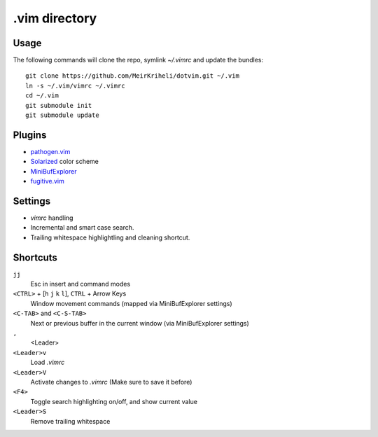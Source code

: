 ============================================================
.vim directory
============================================================

Usage
============

The following commands will clone the repo, symlink `~/.vimrc` and update the
bundles::

    git clone https://github.com/MeirKriheli/dotvim.git ~/.vim
    ln -s ~/.vim/vimrc ~/.vimrc
    cd ~/.vim
    git submodule init
    git submodule update


Plugins
============

* `pathogen.vim`_
* Solarized_ color scheme
* MiniBufExplorer_
* fugitive.vim_

.. _pathogen.vim: https://github.com/tpope/vim-pathogen
.. _Solarized: https://github.com/altercation/vim-colors-solarized
.. _MiniBufExplorer: https://github.com/fholgado/minibufexpl.vim
.. _fugitive.vim: https://github.com/tpope/vim-fugitive

Settings
============

* `vimrc` handling
* Incremental and smart case search.
* Trailing whitespace highlightling and cleaning shortcut.


Shortcuts
==============

``jj``
    Esc in insert and command modes
``<CTRL>`` + [``h`` ``j`` ``k`` ``l``], ``CTRL`` + Arrow Keys
    Window movement commands (mapped via MiniBufExplorer settings)
``<C-TAB>`` and ``<C-S-TAB>``
    Next or previous buffer in the current window (via MiniBufExplorer settings)
``,``
    <Leader>
``<Leader>v``
    Load `.vimrc`
``<Leader>V``
    Activate changes to `.vimrc` (Make sure to save it before)
``<F4>``
    Toggle search highlighting on/off, and show current value
``<Leader>S``
    Remove trailing whitespace
